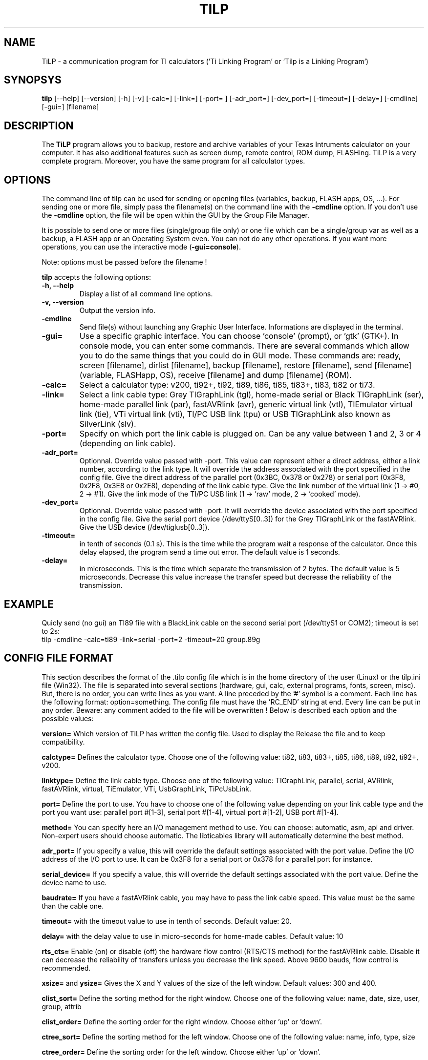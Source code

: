 .\"                              hey, Emacs:   -*- nroff -*-
.\" tilp is free software; you can redistribute it and/or modify
.\" it under the terms of the GNU General Public License as published by
.\" the Free Software Foundation; either version 2 of the License, or
.\" (at your option) any later version.
.\"
.\" This program is distributed in the hope that it will be useful,
.\" but WITHOUT ANY WARRANTY; without even the implied warranty of
.\" MERCHANTABILITY or FITNESS FOR A PARTICULAR PURPOSE.  See the
.\" GNU General Public License for more details.
.\"
.\" You should have received a copy of the GNU General Public License
.\" along with this program; see the file COPYING.  If not, write to
.\" the Free Software Foundation, 675 Mass Ave, Cambridge, MA 02139, USA.
.\"
.TH TILP 1 "March 3, 2003"
.SH NAME
TiLP - a communication program for TI calculators ('Ti Linking Program' or 'Tilp is a Linking Program')
.SH SYNOPSYS
\fBtilp\fP [--help] [--version] [-h] [-v] [-calc=] [-link=] [-port= ] [-adr_port=] [-dev_port=] [-timeout=] [-delay=] [-cmdline] [-gui=] [filename]  
.SH DESCRIPTION
The \fBTiLP\fP program allows you to backup, restore and archive variables of your Texas Intruments calculator on your computer. It has also additional features such as screen dump, remote control, ROM dump, FLASHing. TiLP is a very complete program. Moreover, you have the same program for all calculator types.
.SH OPTIONS
The command line of tilp can be used for sending or opening files (variables, backup, FLASH apps, OS, ...). For sending one or more file, simply pass the filename(s) on the command line with the \fB-cmdline\fP option. If you don't use the \fB-cmdline\fP option, the file will be open within the GUI by the Group File Manager.

It is possible to send one or more files (single/group file only) or one file which can be a single/group var as well as a backup, a FLASH app or an Operating System even. You can not do any other operations. If you want more operations, you can use the interactive mode (\fB-gui=console\fP).

Note: options must be passed before the filename !

\fBtilp\fP accepts the following options:
.TP
\fB-h, --help\fP
Display a list of all command line options.
.TP
\fB-v, --version\fP
Output the version info.
.TP
\fB-cmdline\fP
Send file(s) without launching any Graphic User Interface. Informations are displayed in the terminal.
.TP
\fB-gui=\fP
Use a specific graphic interface. You can choose 'console' (prompt), or 'gtk' (GTK+).
In console mode, you can enter some commands. There are several commands which allow you to do the same things that you could do in GUI mode. These commands are: ready, screen [filename], dirlist [filename], backup [filename], restore [filename], send [filename] (variable, FLASHapp, OS), receive [filename] and dump [filename] (ROM).
.TP
\fB-calc=\fP
Select a calculator type: v200, ti92+, ti92, ti89, ti86, ti85, ti83+, ti83, ti82 or ti73.
.TP
\fB-link=\fP
Select a link cable type: Grey TIGraphLink (tgl), home-made serial or Black TIGraphLink (ser), home-made parallel link (par), fastAVRlink (avr), generic virtual link (vtl), TIEmulator virtual link (tie), VTi virtual link (vti), TI/PC USB link (tpu) or USB TIGraphLink also known as SilverLink (slv).
.TP
\fB-port=\fP
Specify on which port the link cable is plugged on. Can be any value between 1 and 2, 3 or 4 (depending on link cable).
.TP
\fB-adr_port=\fP
Optionnal. Override value passed with -port.
This value can represent either a direct address, either a link number, according to the link type. It will override the address associated with the port specified in the config file.
Give the direct address of the parallel port (0x3BC, 0x378 or 0x278) or serial
port (0x3F8, 0x2F8, 0x3E8 or 0x2E8), depending of the link cable type.
Give the link number of the virtual link (1 -> #0, 2 -> #1).
Give the link mode of the TI/PC USB link (1 -> 'raw' mode, 2 -> 'cooked' mode).
.TP
\fB-dev_port=\fP
Optionnal. Override value passed with -port.
It will override the device associated with the port specified in the config file.
Give the serial port device (/dev/ttyS[0..3]) for the Grey TIGraphLink or the fastAVRlink.
Give the USB device (/dev/tiglusb[0..3]).
.TP
\fB-timeout=\fP
in tenth of seconds (0.1 s). This is the time while the program wait a response of the 
calculator. Once this delay elapsed, the program send a time out error. The 
default value is 1 seconds.
.TP
\fB-delay=\fP
in microseconds. This is the time which separate the transmission of 2 bytes.
The default value is 5 microseconds. Decrease this value increase the 
transfer speed but decrease the reliability of the transmission.
.SH EXAMPLE
Quicly send (no gui) an TI89 file with a BlackLink cable on the second serial port (/dev/ttyS1 or COM2); timeout is set to 2s:
.TP
tilp -cmdline -calc=ti89 -link=serial -port=2 -timeout=20   group.89g
.SH CONFIG FILE FORMAT
This section describes the format of the .tilp config file which is in the home directory of the user (Linux) or the tilp.ini file (Win32). The file is separated into several sections (hardware, gui, calc, external programs, fonts, screen, misc). But, there is no order, you can write lines as you want.
A line preceded by the '#' symbol is a comment. Each line has the following format: option=something.
The config file must have the 'RC_END' string at end.
Every line can be put in any order. Beware: any comment added to the file will be overwritten !
Below is described each option and the possible values:

\fBversion=\fP
Which version of TiLP has written the config file. Used to display the Release the file and to keep compatibility.

\fBcalctype=\fP
Defines the calculator type. Choose one of the following value: ti82, ti83, ti83+, ti85, ti86, ti89, ti92, ti92+, v200.

\fBlinktype=\fP
Define the link cable type. Choose one of the following value: TIGraphLink, parallel, serial, AVRlink, fastAVRlink, virtual, TiEmulator, VTi, UsbGraphLink, TiPcUsbLink.

\fBport=\fP
Define the port to use. You have to choose one of the following value depending on your link cable type and the port you want use: parallel port #[1-3], serial port #[1-4], virtual port #[1-2], USB port #[1-4].

\fBmethod=\fP
You can specify here an I/O management method to use. You can choose: automatic, asm, api and driver. Non-expert users should choose automatic. The libticables library will automatically determine the best method.

\fBadr_port=\fP
If you specify a value, this will override the default settings associated with the port value.
Define the I/O address of the I/O port to use. It can be 0x3F8 for a serial port or 0x378 for a parallel port for instance.

\fBserial_device=\fP
If you specify a value, this will override the default settings associated with the port value.
Define the device name to use.

\fBbaudrate=\fP
If you have a fastAVRlink cable, you may have to pass the link cable speed. This value must be the same than the cable one.

\fBtimeout=\fP
with the timeout value to use in tenth of seconds. Default value: 20.

\fBdelay=\fP
with the delay value to use in micro-seconds for home-made cables. Default value: 10

\fBrts_cts=\fP
Enable (on) or disable (off) the hardware flow control (RTS/CTS method) for the fastAVRlink cable. Disable it can decrease the reliability of transfers unless you decrease the link speed. Above 9600 bauds, flow control is recommended.


\fBxsize=\fP and \fBysize=\fP
Gives the X and Y values of the size of the left window. Default values: 300 and 400.

\fBclist_sort=\fP
Define the sorting method for the right window. Choose one of the following value: name, date, size, user, group, attrib

\fBclist_order=\fP
Define the sorting order for the right window. Choose either 'up' or 'down'.

\fBctree_sort=\fP
Define the sorting method for the left window. Choose one of the following value: name, info, type, size

\fBctree_order=\fP
Define the sorting order for the left window. Choose either 'up' or 'down'.

\fBfile_display=\fP
Define whether tilp shows only TI files or all files. Possible values are 'ti' or 'all'.

\fBconfirm=\fP
Define whether tilp ask you confirmation when you delete some files. Use carefully !!! You can choose 'yes' or 'no'

\fBconsole=\fP
Define whether tilp will display some verbose informations or not. Under Win32, this will display a background console. Values: 'yes' or 'no'.

\fBshow_gui=\fP
Display the Graphic User Interface in command line mode. Values: 'yes' or 'no'.

\fBsingle_or_group=\fP
Receive set of files as a single file or as a grouped file. Values: 'single' or 'group'.

\fBuse_checksum=\fP
Unimplemented yet.

\fBpath=\fP
Define whether tilp sends the variable in its original folder or in the locurrent folder. Choose either 'full' or 'local'. Works only for TI89/92/92+.

\fBprobe_ti=\fP
Define whether tilp will try and determine the calculator automagically. Works only for TI73, TI83+, TI89 and TI92+ calculators. Values: 'yes' or 'no'.

\fBunzip_location=\fP
Define the location of the program to use for unzipping archives. Most of the time, the 'unzip' string is enough.

\fBunzip_options=\fP
Define the options to pass on the command line of the 'unzip' program. By default, all files of the ZIP archive are deflated in a directory such as 'archive_name/'. An option such as 'unzip_filter=*.89* -d tidir/' can be useful too.

\fBtar_location=\fP
Define the location of the program for untarring archives. Most of the time, the 'tar' string is enough. 

\fBtar_options=\fP
Define the options to pass on the command line of the 'tar' program. By default, this option is equal to 'tar_options=xvzf'.

\fBweb_location=\fP
Define the location of the browser. Mozilla is used by default: /usr/bin/mozilla.

\fBweb_options=\fP
Define the options to pass on the command line of the 'browser' program. By default, there is no option.

\fBleft_font_name=\fP
Define the font to use in the left window (calc files). The font is described by its XFLD (X-Font Logical Description) name.

\fBright_font_name=\fP
Define the font to use in the right window (computer files). The font is described by its XFLD name, such as: 
-adobe-courier-medium-r-*-*-*-125-*-*-*-*-*-*

\fBscreen_mode=\fP
Define whether tilp display the entire screen of the calculator or only the visible part. This option is only useful for TI89 calculators because they have a screen which has the same size than a TI92 one but only a part is displayed. The other part is only useable via ASM programming.

\fBscreen_format=\fP
Define the image format to use for saving screen captures. It can be 'jpg' or 'png'. Previous format such as 'xpm', 'pcx' or 'bmp' are not supported any longer.

\fBscreen_blurry=\fP
Define whether the image is saved in B&W or saved like a VTi image (dark & light gray). Values: 'yes' or 'no'.

\fBlocale=\fP
Override the default locale ("C" most of the time). Must be a string such as 'fr_FR' or 'en _US' for instance.

\fBworking_dir=\fP
Contains the directory that TiLP will list at startup. Can be changed from the popup menu.

Think to terminate your config script with the 'RC_END' word !!!

.SH COPYRIGHT
Copyright (C) 1999-2004, Romain Lievin. 
Permission to use, copy, modify, and distribute this software and its documentation for any purpose and without fee is hereby granted, provided that the above copyright notice appear in all copies and that both that copyright notice and this permission notice appear in supporting documentation.

This program and its source code is distributed under the terms of the 
terms of the GNU General Public License as published by the Free Software Foundation; either version 2 of the License, or (at your option) any later version.

This program is distributed in the hope that it will be useful, but WITHOUT ANY WARRANTY; without even the implied warranty of MERCHANTABILITY or FITNESS FOR A PARTICULAR PURPOSE.  See the GNU General Public License for more details.

You should have received a copy of the GNU General Public License along with this program; if not, write to the Free Software Foundation, Inc., 59 Temple Place - Suite 330, Boston, MA 02111-1307, USA.

.SH SUGGESTIONS AND BUG REPORTS
The  canonical place to find tilp and some miscellenaous informations is at 
http://www.tilp.info (redirected on http://lpg.ticalc.org/prj_tilp/index.php)
You can also look at http://lpg.ticalc.org and http://www.ticalc.org for others TI related programs for Linux. French people can also look at http://www.ti-fr.org.
.SH AUTHOR
Original author (Linux & Win32): Romain Lievin.

Mac OS-X port by Julien Blache.

FreeBSD port by Tijl Coosemans.
.SH THANKS
Thanks to these persons to have lent me their calculator: Jean-Pierre and Thomas (TI92+), Benoit, Philippe and Florence (TI89), Louis (TI86), Luc (TI85), Nicolas (TI83), Jean-Philippe and Francois (TI82).
Special thanks to Guillaume for her Grey/Gray TIGL link cable.
Thanks to many others (patches, suggestions, ...)
.SH SEE ALSO
tilp-reg(1)
